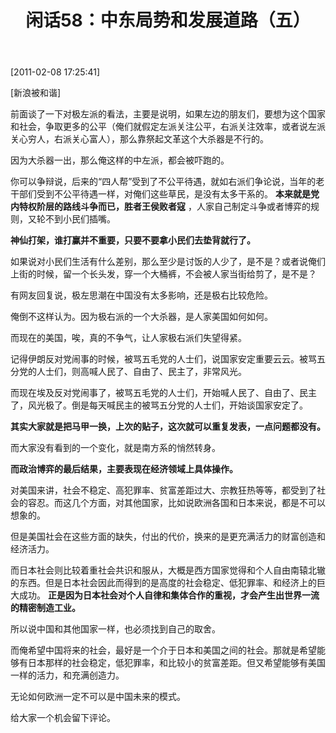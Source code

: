 # -*- org -*-

# Time-stamp: <2011-08-25 11:28:40 Thursday by ldw>

#+OPTIONS: ^:nil author:nil timestamp:nil creator:nil H:2

#+STARTUP: indent

#+TITLE: 闲话58：中东局势和发展道路（五）

[2011-02-08 17:25:41]

[新浪被和谐]

前面谈了一下对极左派的看法，主要是说明，如果左边的朋友们，要想为这个国家和社会，争取更多的公平（俺们就假定左派关注公平，右派关注效率，或者说左派关心穷人，右派关心富人），那么靠祭起文革这个大杀器是不行的。

因为大杀器一出，那么俺这样的中左派，都会被吓跑的。

你可以争辩说，后来的“四人帮”受到了不公平待遇，就如右派们争论说，当年的老干部们受到不公平待遇一样，对俺们这些草民，是没有太多干系的。 *本来就是党内特权阶层的路线斗争而已，胜者王侯败者寇* ，人家自己制定斗争或者博弈的规则，又轮不到小民们插嘴。

*神仙打架，谁打赢并不重要，只要不要拿小民们去垫背就行了。*

如果说对小民们生活有什么差别，那么至少是讨饭的人少了，是不是？或者说俺们上街的时候，留一个长头发，穿一个大桶裤，不会被人家当街给剪了，是不是？

有网友回复说，极左思潮在中国没有太多影响，还是极右比较危险。

俺倒不这样认为。因为极右派的一个大杀器，是人家美国如何如何。

而现在的美国，唉，真的不争气，让人家极右派们失望得紧。

记得伊朗反对党闹事的时候，被骂五毛党的人士们，说国家安定重要云云。被骂五分党的人士们，则高喊人民了、自由了、民主了，非常风光。

而现在埃及反对党闹事了，被骂五毛党的人士们，开始喊人民了、自由了、民主了，风光极了。倒是每天喊民主的被骂五分党的人士们，开始谈国家安定了。

*其实大家就是把马甲一换，上次的贴子，这次就可以重复发表，一点问题都没有。*

而大家没有看到的一个变化，就是南方系的悄然转身。

*而政治博弈的最后结果，主要表现在经济领域上具体操作。*

对美国来讲，社会不稳定、高犯罪率、贫富差距过大、宗教狂热等等，都受到了社会的容忍。而这几个方面，对其他国家，比如说欧洲各国和日本来说，都是不可以想象的。

但是美国社会在这些方面的缺失，付出的代价，换来的是更充满活力的财富创造和经济活力。

而日本社会则比较着重社会共识和服从，大概是西方国家觉得和个人自由南辕北辙的东西。但是日本社会因此而得到的是高度的社会稳定、低犯罪率、和经济上的巨大成功。 *正是因为日本社会对个人自律和集体合作的重视，才会产生出世界一流的精密制造工业。*

所以说中国和其他国家一样，也必须找到自己的取舍。

而俺希望中国将来的社会，最好是一个介于日本和美国之间的社会。那就是希望能够有日本那样的社会稳定，低犯罪率，和比较小的贫富差距。但又希望能够有美国一样的活力，和充满创造力。

无论如何欧洲一定不可以是中国未来的模式。

给大家一个机会留下评论。
